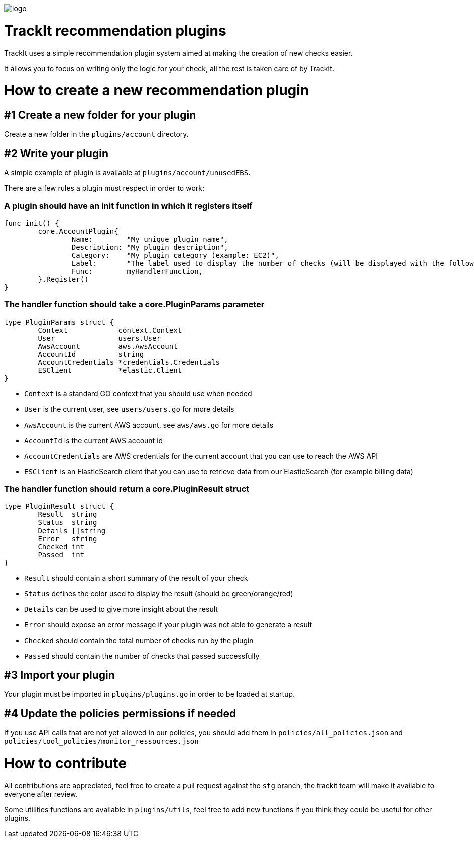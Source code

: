 [#trackit-logo]
image::https://s3-us-west-2.amazonaws.com/trackit-public-artifacts/github-page/logo.png[]

= TrackIt recommendation plugins

TrackIt uses a simple recommendation plugin system aimed at making the creation of new checks easier.

It allows you to focus on writing only the logic for your check, all the rest is taken care of by TrackIt.

= How to create a new recommendation plugin

== #1 Create a new folder for your plugin

Create a new folder in the `plugins/account` directory.

== #2 Write your plugin

A simple example of plugin is available at `plugins/account/unusedEBS`.

There are a few rules a plugin must respect in order to work:

=== A plugin should have an init function in which it registers itself

[source,go]
----
func init() {
	core.AccountPlugin{
		Name:        "My unique plugin name",
		Description: "My plugin description",
		Category:    "My plugin category (example: EC2)",
		Label:       "The label used to display the number of checks (will be displayed with the following format on the front end: <passed> <label>(s))"
		Func:        myHandlerFunction,
	}.Register()
}
----

=== The handler function should take a core.PluginParams parameter

[source,go]
----
type PluginParams struct {
	Context            context.Context
	User               users.User
	AwsAccount         aws.AwsAccount
	AccountId          string
	AccountCredentials *credentials.Credentials
	ESClient           *elastic.Client
}
----
- `Context` is a standard GO context that you should use when needed
- `User` is the current user, see `users/users.go` for more details
- `AwsAccount` is the current AWS account, see `aws/aws.go` for more details
- `AccountId` is the current AWS account id
- `AccountCredentials` are AWS credentials for the current account that you can use to reach the AWS API
- `ESClient` is an ElasticSearch client that you can use to retrieve data from our ElasticSearch (for example billing data)

=== The handler function should return a core.PluginResult struct

[source,go]
----
type PluginResult struct {
	Result  string
	Status  string
	Details []string
	Error   string
	Checked int
	Passed  int
}
----
- `Result` should contain a short summary of the result of your check
- `Status` defines the color used to display the result (should be green/orange/red)
- `Details` can be used to give more insight about the result
- `Error` should expose an error message if your plugin was not able to generate a result
- `Checked` should contain the total number of checks run by the plugin
- `Passed` should contain the number of checks that passed successfully

== #3 Import your plugin

Your plugin must be imported in `plugins/plugins.go` in order to be loaded at startup.

== #4 Update the policies permissions if needed

If you use API calls that are not yet allowed in our policies, you should add them in `policies/all_policies.json` and `policies/tool_policies/monitor_ressources.json`

= How to contribute

All contributions are appreciated, feel free to create a pull request against the `stg` branch, the trackit team will make it available to everyone after review.

Some utilities functions are available in `plugins/utils`, feel free to add new functions if you think they could be useful for other plugins.
